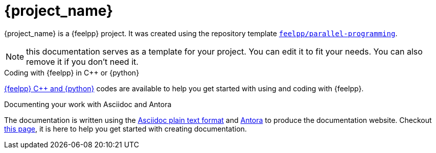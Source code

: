 = {project_name}
:navtitle: home
:page-layout: home-project
:!numbered:

ifeval::["{project_name}" == "Parallel Programming"]
[.lead]
{project_name} is a GitHub repository template providing a starting point for {feelpp} projects.
endif::[]
ifeval::["{project_name}" != "Parallel Programming"]
{project_name} is a {feelpp} project. It was created using the repository template https://github.com/feelpp/parallel-programming[`feelpp/parallel-programming`].
endif::[]

NOTE: this documentation serves as a template for your project. You can edit it to fit your needs. You can also remove it if you don't need it.

.Coding with {feelpp} in {cpp} or {python}
[.examp]
****
xref:overview.adoc[{feelpp} {cpp} and {python}] codes are available to help you get started with using and coding with {feelpp}.
****

.Documenting your work with Asciidoc and Antora
[.examp]
****
The documentation is written using the https://docs.asciidoctor.org[Asciidoc plain text format] and https://docs.antora.org[Antora] to produce the documentation website. Checkout xref:antora.adoc[this page], it is here to help you get started with creating documentation.
****



